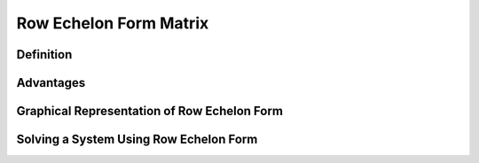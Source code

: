 Row Echelon Form Matrix
-------------------------

Definition
***********

Advantages
***********

Graphical Representation of Row Echelon Form
*********************************************

Solving a System Using Row Echelon Form
****************************************
